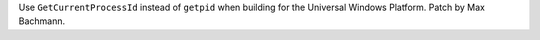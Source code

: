 Use ``GetCurrentProcessId`` instead of ``getpid`` when building for the Universal
Windows Platform. Patch by Max Bachmann.
